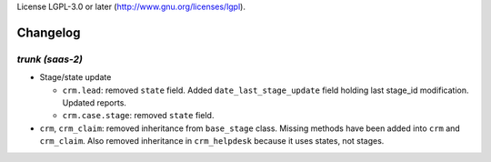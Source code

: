 License LGPL-3.0 or later (http://www.gnu.org/licenses/lgpl).

.. _changelog:

Changelog
=========

`trunk (saas-2)`
----------------

- Stage/state update

  - ``crm.lead``: removed ``state`` field. Added ``date_last_stage_update`` field
    holding last stage_id modification. Updated reports.
  - ``crm.case.stage``: removed ``state`` field.

- ``crm``, ``crm_claim``: removed inheritance from ``base_stage`` class. Missing
  methods have been added into ``crm`` and ``crm_claim``. Also removed inheritance
  in ``crm_helpdesk`` because it uses states, not stages.
